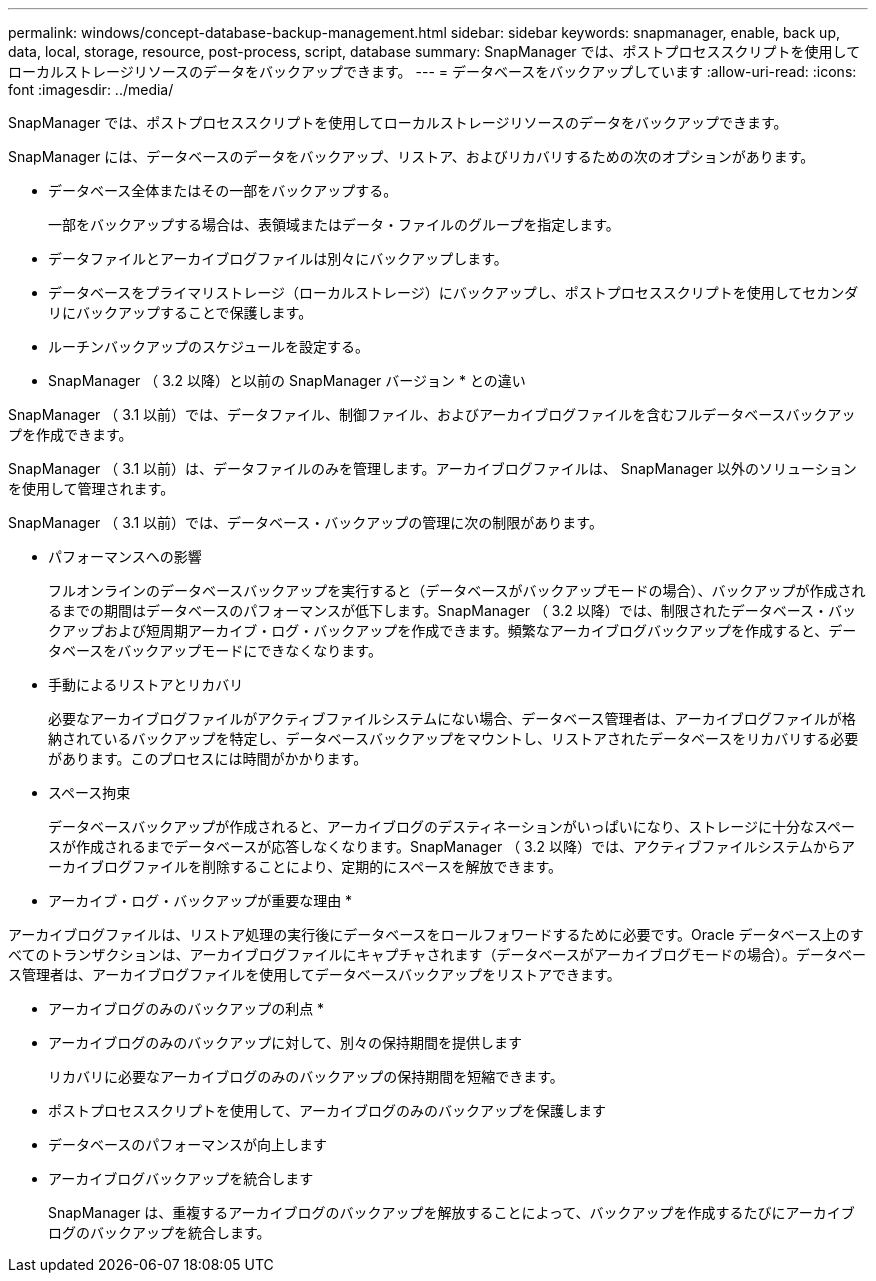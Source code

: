 ---
permalink: windows/concept-database-backup-management.html 
sidebar: sidebar 
keywords: snapmanager, enable, back up, data, local, storage, resource, post-process, script, database 
summary: SnapManager では、ポストプロセススクリプトを使用してローカルストレージリソースのデータをバックアップできます。 
---
= データベースをバックアップしています
:allow-uri-read: 
:icons: font
:imagesdir: ../media/


[role="lead"]
SnapManager では、ポストプロセススクリプトを使用してローカルストレージリソースのデータをバックアップできます。

SnapManager には、データベースのデータをバックアップ、リストア、およびリカバリするための次のオプションがあります。

* データベース全体またはその一部をバックアップする。
+
一部をバックアップする場合は、表領域またはデータ・ファイルのグループを指定します。

* データファイルとアーカイブログファイルは別々にバックアップします。
* データベースをプライマリストレージ（ローカルストレージ）にバックアップし、ポストプロセススクリプトを使用してセカンダリにバックアップすることで保護します。
* ルーチンバックアップのスケジュールを設定する。


* SnapManager （ 3.2 以降）と以前の SnapManager バージョン * との違い

SnapManager （ 3.1 以前）では、データファイル、制御ファイル、およびアーカイブログファイルを含むフルデータベースバックアップを作成できます。

SnapManager （ 3.1 以前）は、データファイルのみを管理します。アーカイブログファイルは、 SnapManager 以外のソリューションを使用して管理されます。

SnapManager （ 3.1 以前）では、データベース・バックアップの管理に次の制限があります。

* パフォーマンスへの影響
+
フルオンラインのデータベースバックアップを実行すると（データベースがバックアップモードの場合）、バックアップが作成されるまでの期間はデータベースのパフォーマンスが低下します。SnapManager （ 3.2 以降）では、制限されたデータベース・バックアップおよび短周期アーカイブ・ログ・バックアップを作成できます。頻繁なアーカイブログバックアップを作成すると、データベースをバックアップモードにできなくなります。

* 手動によるリストアとリカバリ
+
必要なアーカイブログファイルがアクティブファイルシステムにない場合、データベース管理者は、アーカイブログファイルが格納されているバックアップを特定し、データベースバックアップをマウントし、リストアされたデータベースをリカバリする必要があります。このプロセスには時間がかかります。

* スペース拘束
+
データベースバックアップが作成されると、アーカイブログのデスティネーションがいっぱいになり、ストレージに十分なスペースが作成されるまでデータベースが応答しなくなります。SnapManager （ 3.2 以降）では、アクティブファイルシステムからアーカイブログファイルを削除することにより、定期的にスペースを解放できます。



* アーカイブ・ログ・バックアップが重要な理由 *

アーカイブログファイルは、リストア処理の実行後にデータベースをロールフォワードするために必要です。Oracle データベース上のすべてのトランザクションは、アーカイブログファイルにキャプチャされます（データベースがアーカイブログモードの場合）。データベース管理者は、アーカイブログファイルを使用してデータベースバックアップをリストアできます。

* アーカイブログのみのバックアップの利点 *

* アーカイブログのみのバックアップに対して、別々の保持期間を提供します
+
リカバリに必要なアーカイブログのみのバックアップの保持期間を短縮できます。

* ポストプロセススクリプトを使用して、アーカイブログのみのバックアップを保護します
* データベースのパフォーマンスが向上します
* アーカイブログバックアップを統合します
+
SnapManager は、重複するアーカイブログのバックアップを解放することによって、バックアップを作成するたびにアーカイブログのバックアップを統合します。


